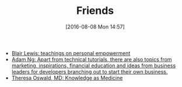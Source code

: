 #+POSTID: 10344
#+DATE: [2016-08-08 Mon 14:57]
#+TITLE: Friends

- [[http://aliveandhealthy.com/blair-lewis-empowerment-blog/][Blair Lewis: teachings on personal empowerment]]
- [[https://www.socketloop.com/][Adam Ng: Apart from technical tutorials, there are also topics from marketing, inspirations, financial education and ideas from business leaders for developers branching out to start their own business.]]
- [[http://knowledgeasmedicine.com/][Theresa Oswald, MD: Knowledge as Medicine]]
